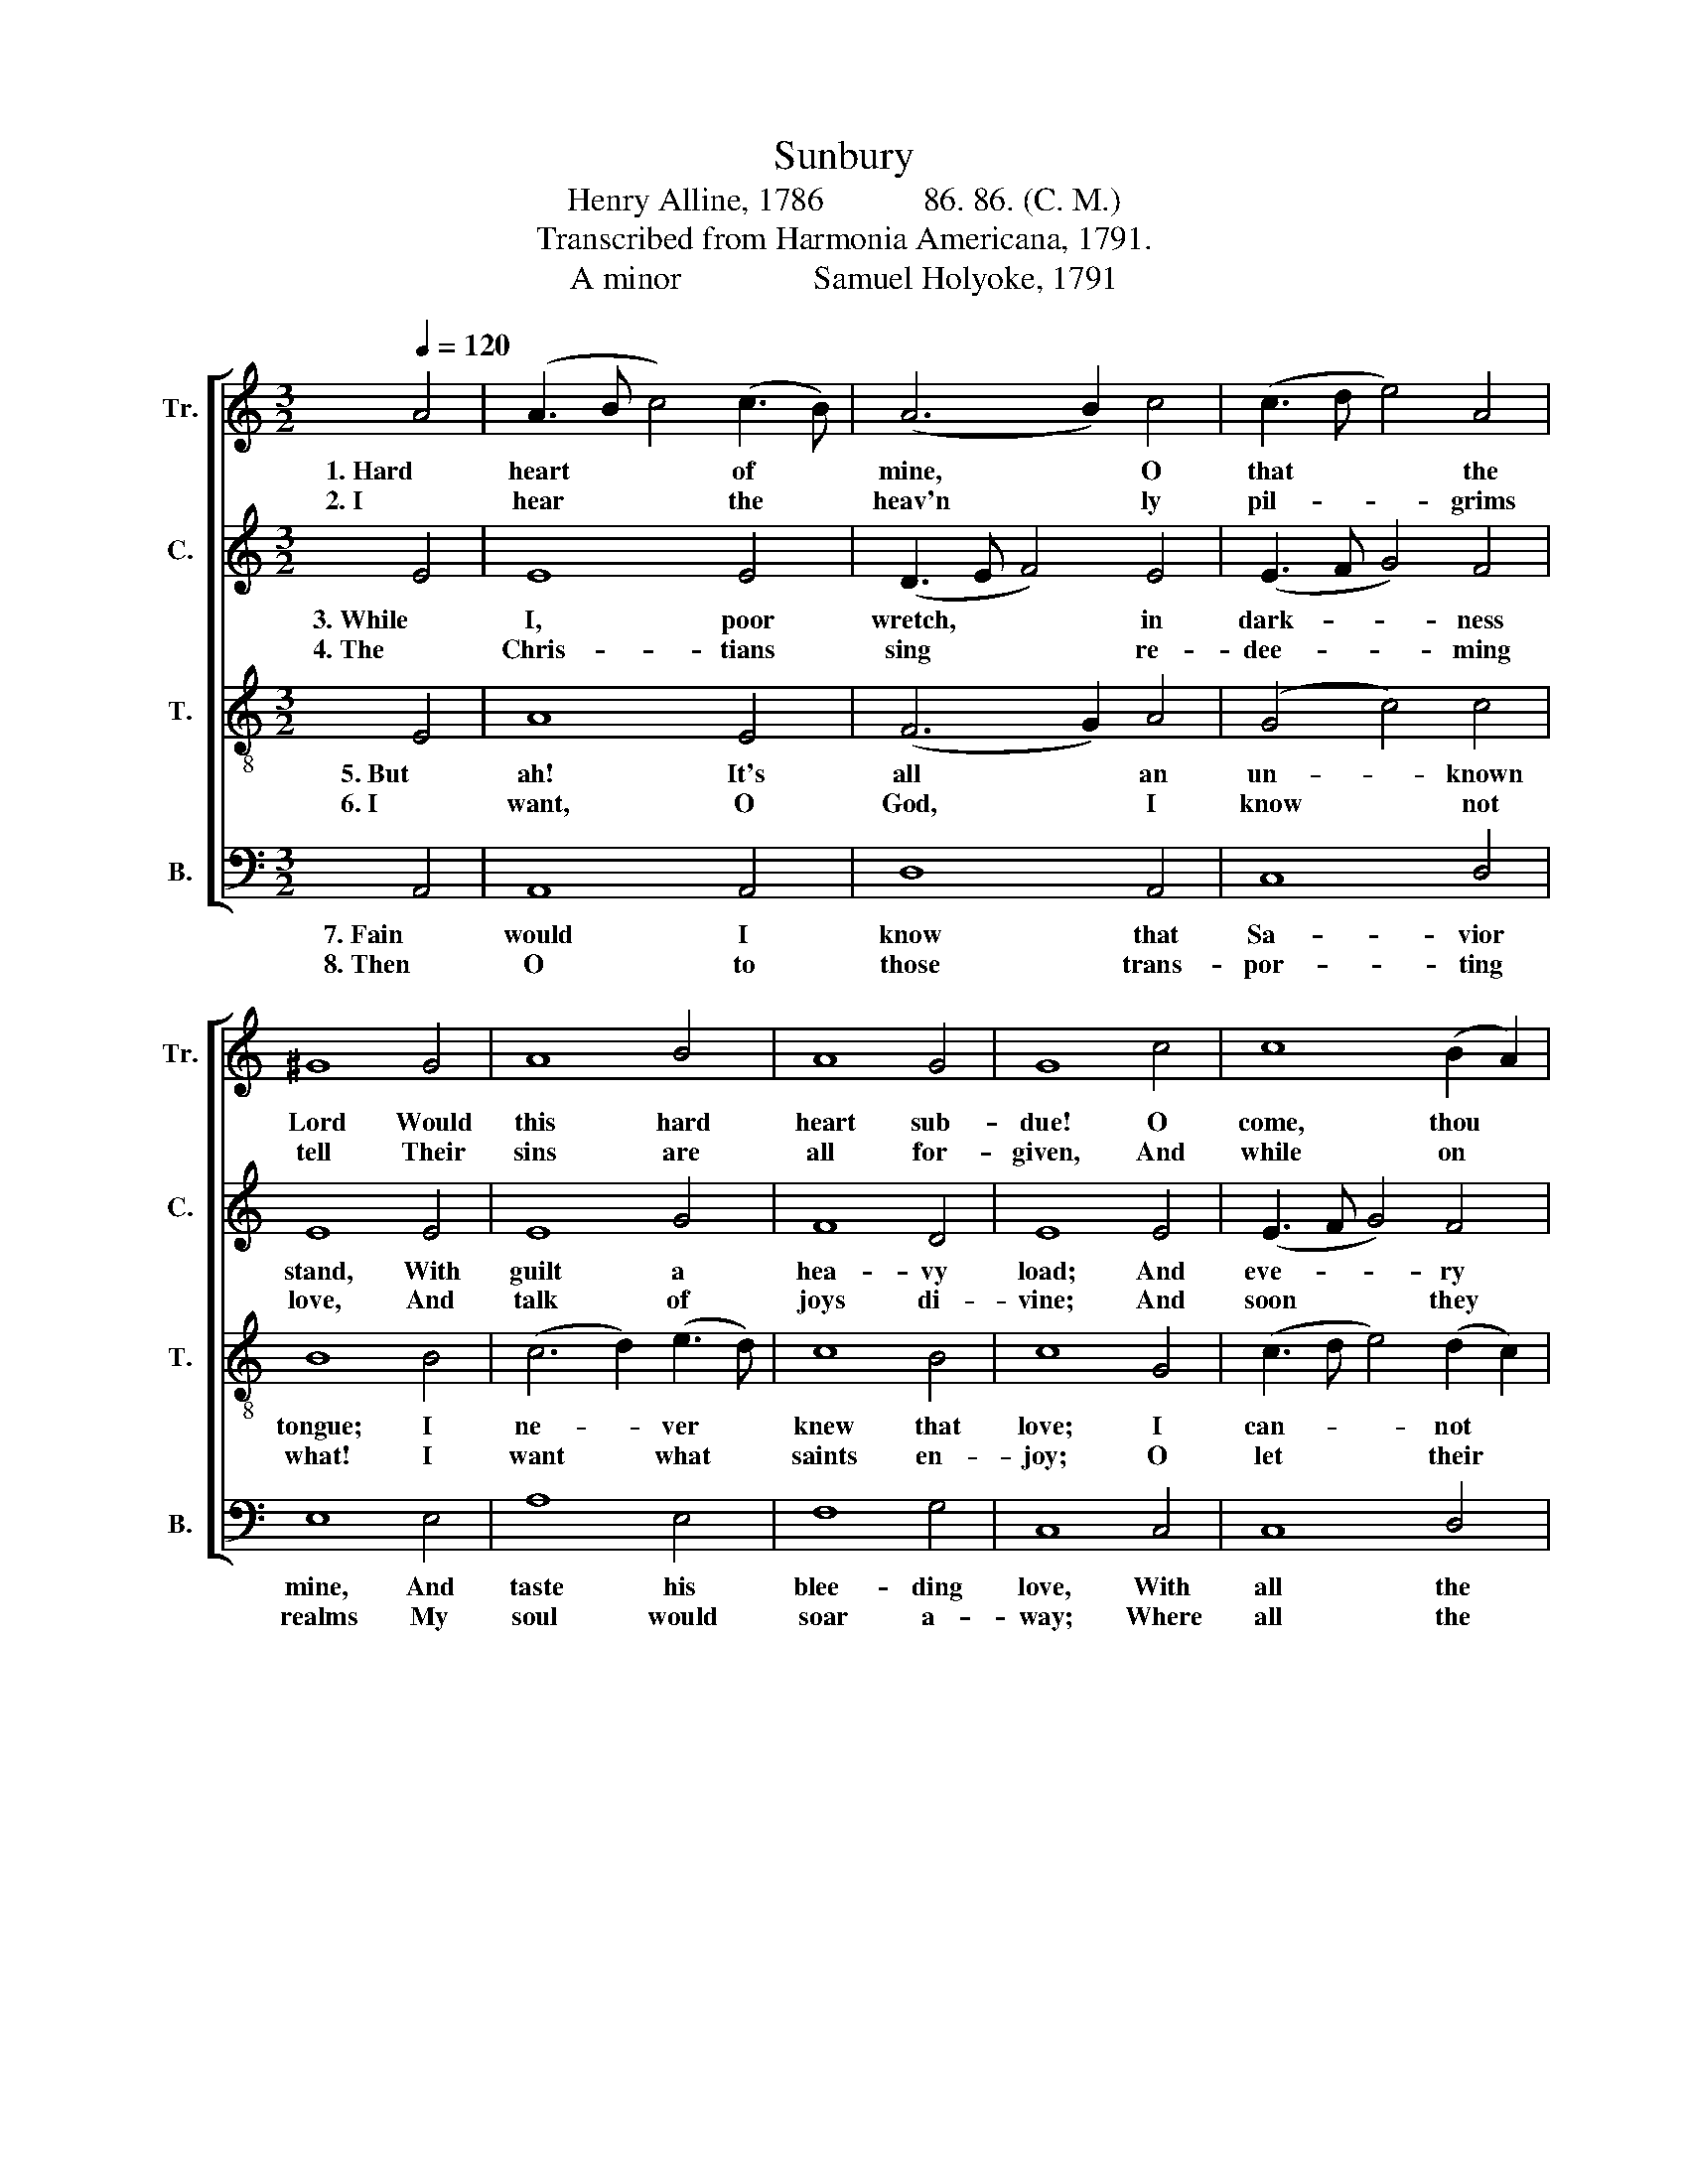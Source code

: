 X:1
T:Sunbury
T:Henry Alline, 1786            86. 86. (C. M.) 
T:Transcribed from Harmonia Americana, 1791.
T:A minor                Samuel Holyoke, 1791 
%%score [ 1 2 3 4 ]
L:1/8
Q:1/4=120
M:3/2
K:C
V:1 treble nm="Tr." snm="Tr."
V:2 treble nm="C." snm="C."
V:3 treble-8 nm="T." snm="T."
V:4 bass nm="B." snm="B."
V:1
 A4 | (A3 B c4) (c3 B) | (A6 B2) c4 | (c3 d e4) A4 | ^G8 G4 | A8 B4 | A8 G4 | G8 c4 | c8 (B2 A2) | %9
w: 1. Hard|heart * * of *|mine, * O|that * * the|Lord Would|this hard|heart sub-|due! O|come, thou *|
w: 2. I|hear * * the *|heav'n * ly|pil- * * grims|tell Their|sins are|all for-|given, And|while on *|
 ^G8 c4 | B8 A4 | A8 G4 | (G4 c2 B2) A4 | A4 ^G8 | A12 |] %15
w: blest life-|gi- ving|word, And|form * * my|soul a-|new.|
w: earth their|bo- dies|dwell, Their|souls * * en-|joy a|heav'n.|
V:2
 E4 | E8 E4 | (D3 E F4) E4 | (E3 F G4) F4 | E8 E4 | E8 G4 | F8 D4 | E8 E4 | (E3 F G4) F4 | E8 G4 | %10
w: 3. While|I, poor|wretch, * * in|dark- * * ness|stand, With|guilt a|hea- vy|load; And|eve- * * ry|breath ex-|
w: 4. The|Chris- tians|sing * * re-|dee- * * ming|love, And|talk of|joys di-|vine; And|soon * * they|say in|
 (G6 F2) E4 | ^F8 D4 | (E3 F G4) C4 | F4 E8 | E12 |] %15
w: posed * to|land Be-|yond * * the|grace of|God.|
w: realms * a-|bove In|glo- * * ry|they shall|shine.|
V:3
 E4 | A8 E4 | (F6 G2) A4 | (G4 c4) c4 | B8 B4 | (c6 d2) (e3 d) | c8 B4 | c8 G4 | %8
w: 5. But|ah! It's|all * an|un- * known|tongue; I|ne- * ver *|knew that|love; I|
w: 6. I|want, O|God, * I|know * not|what! I|want * what *|saints en-|joy; O|
 (c3 d e4) (d2 c2) | B8 e4 | d8 ^c4 | d8 B4 | (c3 d e4) (A3 B) | c4 B8 | A12 |] %15
w: can- * * not *|sing that|heav'n- ly|song, Nor|tell * * of *|joys a-|bove.|
w: let * * their *|por- tion|be my|lot, Their|work * * be *|my em-|ploy.|
V:4
 A,,4 | A,,8 A,,4 | D,8 A,,4 | C,8 D,4 | E,8 E,4 | A,8 E,4 | F,8 G,4 | C,8 C,4 | C,8 D,4 | %9
w: 7. Fain|would I|know that|Sa- vior|mine, And|taste his|blee- ding|love, With|all the|
w: 8. Then|O to|those trans-|por- ting|realms My|soul would|soar a-|way; Where|all the|
 E,8 C,4 | G,8 A,4 | D,8 G,4 | C,8 F,4 | D,4 E,8 | A,,12 |] %15
w: heav'n- ly|pil- grims|join, While|I this|de- sert|rove.|
w: war- riors|wear their|palms In|ev- er-|las- ting|day.|

